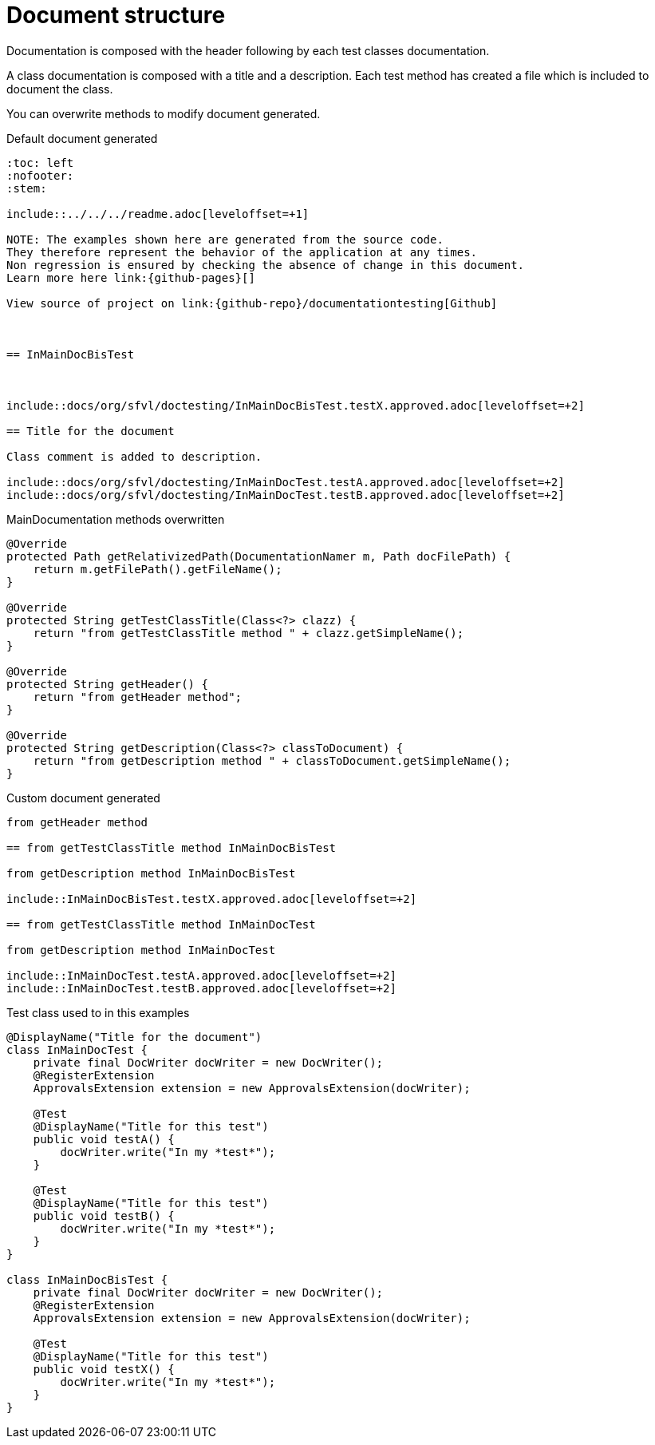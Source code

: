 = Document structure

Documentation is composed with the header following by each test classes documentation.

A class documentation is composed with a title and a description.
Each test method has created a file which is included  to document the class.

You can overwrite methods to modify document generated.

.Default document generated
----
:toc: left
:nofooter:
:stem:

\include::../../../readme.adoc[leveloffset=+1]

NOTE: The examples shown here are generated from the source code.
They therefore represent the behavior of the application at any times.
Non regression is ensured by checking the absence of change in this document.
Learn more here link:{github-pages}[]

View source of project on link:{github-repo}/documentationtesting[Github]



== InMainDocBisTest



\include::docs/org/sfvl/doctesting/InMainDocBisTest.testX.approved.adoc[leveloffset=+2]

== Title for the document

Class comment is added to description.

\include::docs/org/sfvl/doctesting/InMainDocTest.testA.approved.adoc[leveloffset=+2]
\include::docs/org/sfvl/doctesting/InMainDocTest.testB.approved.adoc[leveloffset=+2]
----
.MainDocumentation methods overwritten
[source, java, indent=0]
----
            @Override
            protected Path getRelativizedPath(DocumentationNamer m, Path docFilePath) {
                return m.getFilePath().getFileName();
            }

            @Override
            protected String getTestClassTitle(Class<?> clazz) {
                return "from getTestClassTitle method " + clazz.getSimpleName();
            }

            @Override
            protected String getHeader() {
                return "from getHeader method";
            }

            @Override
            protected String getDescription(Class<?> classToDocument) {
                return "from getDescription method " + classToDocument.getSimpleName();
            }

----
.Custom document generated
----
from getHeader method

== from getTestClassTitle method InMainDocBisTest

from getDescription method InMainDocBisTest

\include::InMainDocBisTest.testX.approved.adoc[leveloffset=+2]

== from getTestClassTitle method InMainDocTest

from getDescription method InMainDocTest

\include::InMainDocTest.testA.approved.adoc[leveloffset=+2]
\include::InMainDocTest.testB.approved.adoc[leveloffset=+2]
----
.Test class used to in this examples
[source, java, indent=0]
----
@DisplayName("Title for the document")
class InMainDocTest {
    private final DocWriter docWriter = new DocWriter();
    @RegisterExtension
    ApprovalsExtension extension = new ApprovalsExtension(docWriter);

    @Test
    @DisplayName("Title for this test")
    public void testA() {
        docWriter.write("In my *test*");
    }

    @Test
    @DisplayName("Title for this test")
    public void testB() {
        docWriter.write("In my *test*");
    }
}

class InMainDocBisTest {
    private final DocWriter docWriter = new DocWriter();
    @RegisterExtension
    ApprovalsExtension extension = new ApprovalsExtension(docWriter);

    @Test
    @DisplayName("Title for this test")
    public void testX() {
        docWriter.write("In my *test*");
    }
}
----